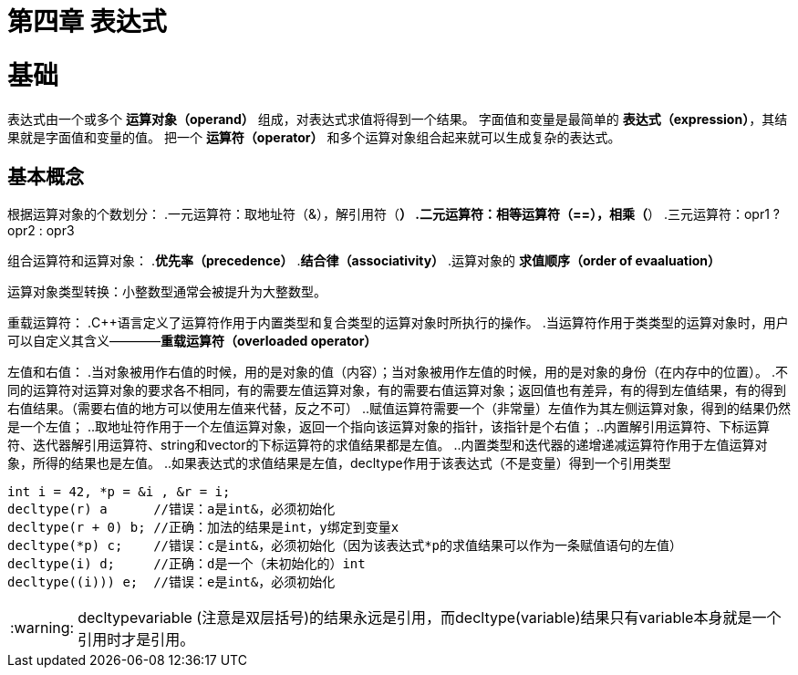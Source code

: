 = 第四章  表达式

:tip-caption: :bulb:
:note-caption: :information_source:
:important-caption: :heavy_exclamation_mark:
:caution-caption: :fire:
:warning-caption: :warning:

:toc:
:toc-placement!:

toc::[]

# 基础
表达式由一个或多个 *运算对象（operand）* 组成，对表达式求值将得到一个结果。
字面值和变量是最简单的 *表达式（expression）*，其结果就是字面值和变量的值。
把一个 *运算符（operator）* 和多个运算对象组合起来就可以生成复杂的表达式。

## 基本概念
根据运算对象的个数划分：
    .一元运算符：取地址符（&），解引用符（*）
    .二元运算符：相等运算符（==），相乘（*）
    .三元运算符：opr1 ? opr2 : opr3

组合运算符和运算对象：
    .*优先率（precedence）*
    .*结合律（associativity）*
    .运算对象的 *求值顺序（order of evaaluation）*

运算对象类型转换：小整数型通常会被提升为大整数型。

重载运算符：
    .C++语言定义了运算符作用于内置类型和复合类型的运算对象时所执行的操作。
    .当运算符作用于类类型的运算对象时，用户可以自定义其含义————*重载运算符（overloaded operator）*

左值和右值：
    .当对象被用作右值的时候，用的是对象的值（内容）；当对象被用作左值的时候，用的是对象的身份（在内存中的位置）。
    .不同的运算符对运算对象的要求各不相同，有的需要左值运算对象，有的需要右值运算对象；返回值也有差异，有的得到左值结果，有的得到右值结果。（需要右值的地方可以使用左值来代替，反之不可）
        ..赋值运算符需要一个（非常量）左值作为其左侧运算对象，得到的结果仍然是一个左值；
        ..取地址符作用于一个左值运算对象，返回一个指向该运算对象的指针，该指针是个右值；
        ..内置解引用运算符、下标运算符、迭代器解引用运算符、string和vector的下标运算符的求值结果都是左值。
        ..内置类型和迭代器的递增递减运算符作用于左值运算对象，所得的结果也是左值。
        ..如果表达式的求值结果是左值，decltype作用于该表达式（不是变量）得到一个引用类型

[source,c++]
----
int i = 42, *p = &i , &r = i;
decltype(r) a      //错误：a是int&，必须初始化
decltype(r + 0) b; //正确：加法的结果是int，y绑定到变量x
decltype(*p) c;    //错误：c是int&，必须初始化（因为该表达式*p的求值结果可以作为一条赋值语句的左值）
decltype(i) d;     //正确：d是一个（未初始化的）int
decltype((i))) e;  //错误：e是int&，必须初始化
----

WARNING: decltype((variable)) (注意是双层括号)的结果永远是引用，而decltype(variable)结果只有variable本身就是一个引用时才是引用。
